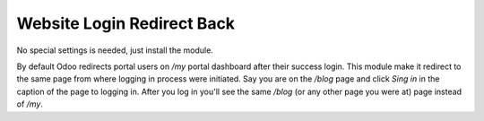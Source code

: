 ===========================
Website Login Redirect Back
===========================

No special settings is needed, just install the module.

By default Odoo redirects portal users on `/my` portal dashboard after their success login.
This module make it redirect to the same page from where logging in process were initiated.
Say you are on the `/blog` page and click `Sing in` in the caption of the page to logging in.
After you log in you'll see the same `/blog` (or any other page you were at) page instead of `/my`.
